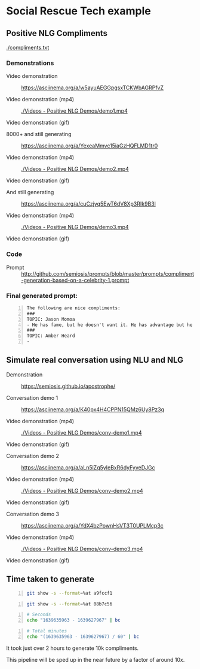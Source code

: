 * Social Rescue Tech example
** Positive NLG Compliments

[[./compliments.txt]]

*** Demonstrations
+ Video demonstration :: https://asciinema.org/a/w5ayuAEGGpgsxTCKWbAGRPfvZ

+ Video demonstration (mp4) :: [[./Videos - Positive NLG Demos/demo1.mp4]]

+ Video demonstration (gif) :: [[./Videos - Positive NLG Demos/demo1.gif]]

+ 8000+ and still generating :: https://asciinema.org/a/YexeaMmvc15iaGzHQFLMD1tr0

+ Video demonstration (mp4) :: [[./Videos - Positive NLG Demos/demo2.mp4]]

+ Video demonstration (gif) :: [[./Videos - Positive NLG Demos/demo2.gif]]

+ And still generating :: https://asciinema.org/a/cuCzjyq5EwT6dV8Xp3RIk9B3l

+ Video demonstration (mp4) :: [[./Videos - Positive NLG Demos/demo3.mp4]]

+ Video demonstration (gif) :: [[./Videos - Positive NLG Demos/demo3.gif]]

*** Code
+ Prompt :: http://github.com/semiosis/prompts/blob/master/prompts/compliment-generation-based-on-a-celebrity-1.prompt

*** Final generated prompt:
#+BEGIN_SRC text -n :async :results verbatim code
  The following are nice compliments:
  ###
  TOPIC: Jason Momoa
  - He has fame, but he doesn't want it. He has advantage but he doesn't take it. And he definitely has all our hearts!!!!!
  ###
  TOPIC: Amber Heard
  -
#+END_SRC

** Simulate real conversation using NLU and NLG
+ Demonstration :: https://semiosis.github.io/apostrophe/

+ Conversation demo 1 :: https://asciinema.org/a/K40px4H4CPPN15QMz6Uy8Pz3q

+ Video demonstration (mp4) :: [[./Videos - Positive NLG Demos/conv-demo1.mp4]]

+ Video demonstration (gif) :: [[./Videos - Positive NLG Demos/conv-demo1.gif]]

+ Conversation demo 2 :: https://asciinema.org/a/aLn5lZq5yIeBxR6dyFyveDJGc

+ Video demonstration (mp4) :: [[./Videos - Positive NLG Demos/conv-demo2.mp4]]

+ Video demonstration (gif) :: [[./Videos - Positive NLG Demos/conv-demo2.gif]]

+ Conversation demo 3 :: https://asciinema.org/a/YdX4bzPownHsVT3T0UPLMcp3c

+ Video demonstration (mp4) :: [[./Videos - Positive NLG Demos/conv-demo3.mp4]]

+ Video demonstration (gif) :: [[./Videos - Positive NLG Demos/conv-demo3.gif]]

** Time taken to generate
#+BEGIN_SRC bash -n :i bash :async :results verbatim code
  git show -s --format=%at a9fccf1
#+END_SRC

#+RESULTS:
#+begin_src bash
1639635963
#+end_src

#+BEGIN_SRC bash -n :i bash :async :results verbatim code
  git show -s --format=%at 08b7c56
#+END_SRC

#+RESULTS:
#+begin_src bash
1639627967
#+end_src

#+BEGIN_SRC bash -n :i bash :async :results verbatim code
  # Seconds
  echo "1639635963 - 1639627967" | bc
#+END_SRC

#+RESULTS:
#+begin_src bash
7996
#+end_src

#+BEGIN_SRC bash -n :i bash :async :results verbatim code
  # Total minutes
  echo "(1639635963 - 1639627967) / 60" | bc
#+END_SRC

#+RESULTS:
#+begin_src bash
133
#+end_src

It took just over 2 hours to generate 10k
compliments.

This pipeline will be sped up in the near future by a factor of around 10x.
